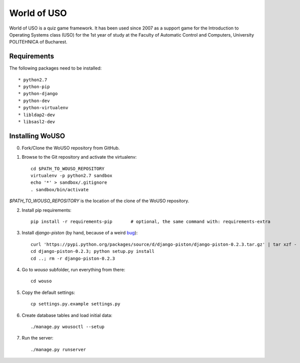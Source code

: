 World of USO
============

World of USO is a quiz game framework. It has been used since 2007 as a
support game for the Introduction to Operating Systems class (USO) for
the 1st year of study at the Faculty of Automatic Control and Computers,
University POLITEHNICA of Bucharest.


Requirements
------------

The following packages need to be installed::

  * python2.7
  * python-pip
  * python-django
  * python-dev
  * python-virtualenv
  * libldap2-dev
  * libsasl2-dev


Installing WoUSO
----------------

0. Fork/Clone the WoUSO repository from GitHub.

1. Browse to the Git repository and activate the virtualenv::

    cd $PATH_TO_WOUSO_REPOSITORY
    virtualenv -p python2.7 sandbox
    echo '*' > sandbox/.gitignore
    . sandbox/bin/activate

`$PATH_TO_WOUSO_REPOSITORY` is the location of the clone of the WoUSO
repository.

2. Install pip requirements::

    pip install -r requirements-pip       # optional, the same command with: requirements-extra

3. Install `django-piston` (by hand, because of a weird bug_)::

    curl 'https://pypi.python.org/packages/source/d/django-piston/django-piston-0.2.3.tar.gz' | tar xzf -
    cd django-piston-0.2.3; python setup.py install
    cd ..; rm -r django-piston-0.2.3

.. _bug: https://bitbucket.org/jespern/django-piston/issue/173/attributeerror-module-object-has-no

4. Go to `wouso` subfolder, run everything from there::

    cd wouso

5. Copy the default settings::

    cp settings.py.example settings.py

6. Create database tables and load initial data::

    ./manage.py wousoctl --setup

7. Run the server::

    ./manage.py runserver
